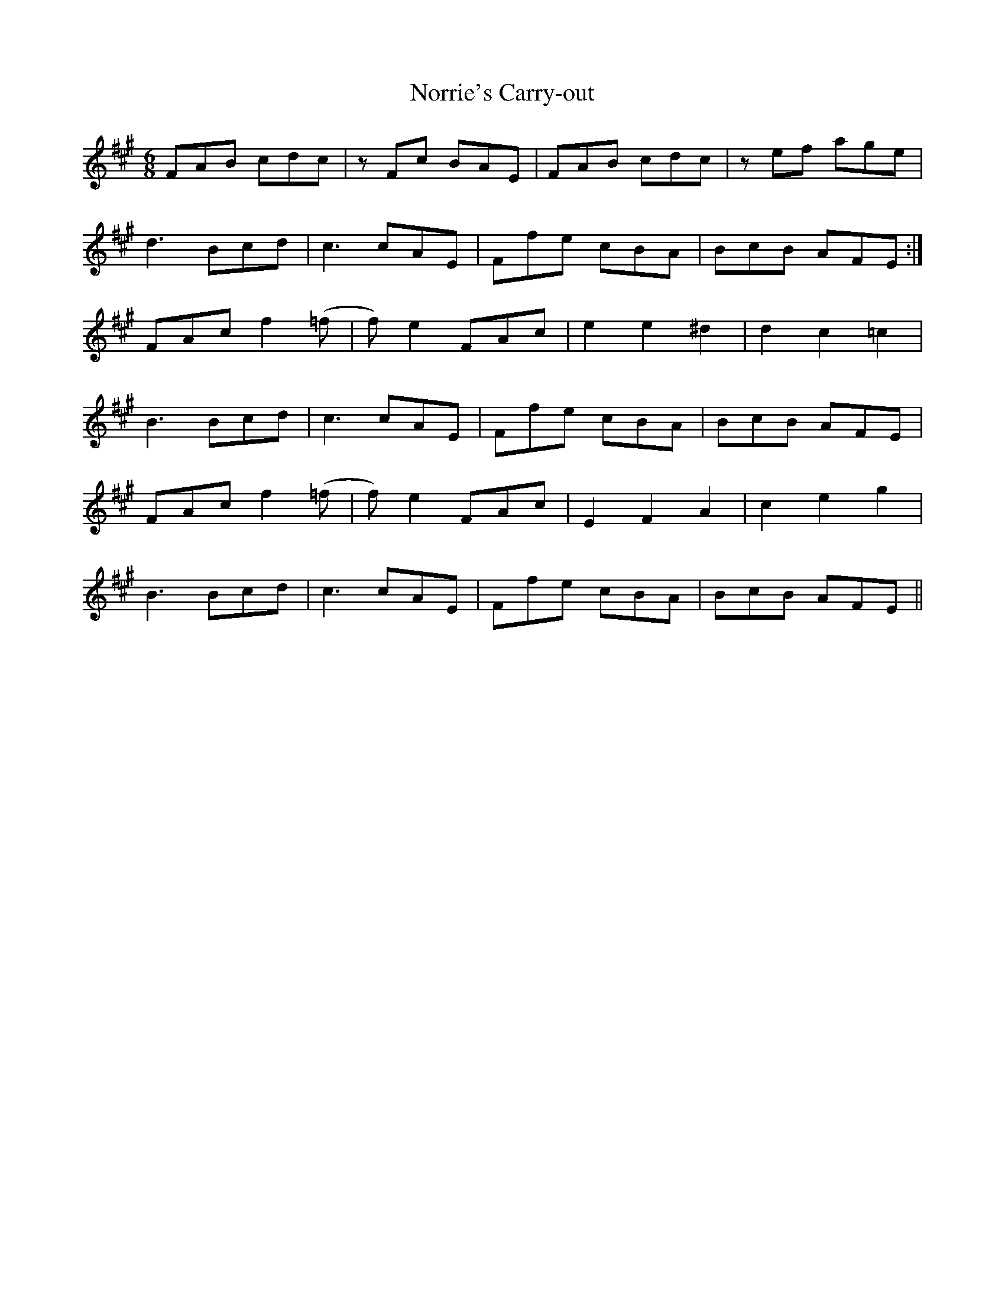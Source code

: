 X: 29601
T: Norrie's Carry-out
R: jig
M: 6/8
K: Amajor
FAB cdc|zFc BAE|FAB cdc|zef age|
d3 Bcd|c3 cAE|Ffe cBA|BcB AFE:|
FAc f2 (=f|f)e2 FAc|e2 e2 ^d2|d2 c2 =c2|
B3 Bcd|c3 cAE|Ffe cBA|BcB AFE|
FAc f2 (=f|f)e2 FAc|E2 F2 A2|c2 e2 g2|
B3 Bcd|c3 cAE|Ffe cBA|BcB AFE||

